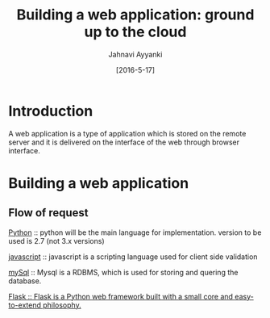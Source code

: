 #+TITLE: Building a web application: ground up to the cloud
#+AUTHOR: Jahnavi Ayyanki
#+DATE: [2016-5-17]
* Introduction 
A web application is a type of application which is stored on the remote server
and it is delivered on the interface of the web through browser interface.
* Building a web application 
** Flow of request 
   [[https://www.python.org/][Python]] :: python will be the main language for implementation. version to
   be used is 2.7 (not 3.x versions)  

[[https://www.javascript.com/][javascript]] :: javascript is a scripting language used for client side validation

[[https://www.mysql.com/][mySql]] :: Mysql is a RDBMS, which is used for storing and quering the database.

[[https://www.fullstackpython.com/flask.html][Flask :: Flask is a Python web framework built with a small core and
easy-to-extend philosophy.]] 

